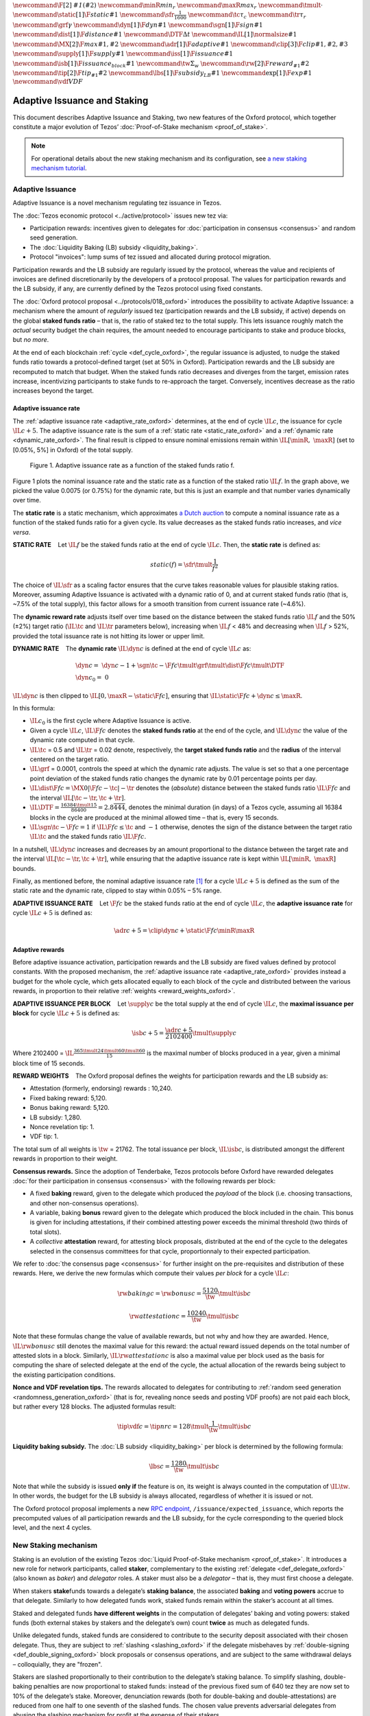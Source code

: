 :math:`\newcommand\F[2]{\mathit{#1}\left(#2\right)}`
:math:`\newcommand{\minR}{\mathit{min_r}}`
:math:`\newcommand{\maxR}{\mathit{max_r}}`
:math:`\newcommand{\tmult}{\cdot}`
:math:`\newcommand\static[1]{\F{static}{#1}}`
:math:`\newcommand{\sfr}{\frac{1}{1600}}` :math:`\newcommand\tc{\tau_c}`
:math:`\newcommand\tr{\tau_r}` :math:`\newcommand\grf{\gamma}`
:math:`\newcommand\dyn[1]{\F{dyn}{#1}}`
:math:`\newcommand\sgn[1]{\F{sign}{#1}}`
:math:`\newcommand\dist[1]{\F{distance}{#1}}`
:math:`\newcommand\DTF{{\Delta t}}`
:math:`\newcommand\IL[1]{\normalsize{#1}}`
:math:`\newcommand\MX[2]{\F{max}{#1,#2}}`
:math:`\newcommand\adr[1]{\F{adaptive}{#1}}`
:math:`\newcommand\clip[3]{\F{clip}{#1,#2,#3}}`
:math:`\newcommand\supply[1]{\F{supply}{#1}}`
:math:`\newcommand\iss[1]{\F{issuance}{#1}}`
:math:`\newcommand\isb[1]{\F{issuance_{block}}{#1}}`
:math:`\newcommand\tw{\Sigma_w}`
:math:`\newcommand\rw[2]{\F{reward_{#1}}{#2}}`
:math:`\newcommand\tip[2]{\F{tip_{#1}}{#2}}`
:math:`\newcommand\lbs[1]{\F{subsidy_{LB}}{#1}}`
:math:`\newcommand\exp[1]{\F{exp}{#1}}`
:math:`\newcommand{\vdf}{\mathit{VDF}}`


=============================
Adaptive Issuance and Staking
=============================

This document describes Adaptive Issuance and Staking, two new features of the Oxford protocol, which together constitute a major evolution of Tezos’ :doc:`Proof-of-Stake mechanism <proof_of_stake>`.

.. note::

  For operational details about the new staking mechanism and its configuration, see `a new staking mechanism tutorial <https://medium.com/p/4ff0c50a57a8>`__.

.. _adaptive_issuance_oxford:

Adaptive Issuance
=================

Adaptive Issuance is a novel mechanism regulating tez issuance in Tezos.

The :doc:`Tezos economic protocol <../active/protocol>` issues new
tez via:

-  Participation rewards: incentives given to delegates for
   :doc:`participation in consensus <consensus>`
   and random seed generation.
-  The :doc:`Liquidity Baking (LB) subsidy <liquidity_baking>`.
-  Protocol "invoices": lump sums of tez issued and allocated during
   protocol migration.

Participation rewards and the LB subsidy are regularly issued by the
protocol, whereas the value and recipients of invoices are defined
discretionarily by the developers of a protocol proposal.
The values for participation rewards and
the LB subsidy, if any, are currently defined by the Tezos protocol using fixed
constants.

The :doc:`Oxford protocol proposal <../protocols/018_oxford>`
introduces the possibility to activate Adaptive Issuance:
a mechanism where the amount of
*regularly* issued tez (participation rewards and the LB subsidy, if
active) depends on the global **staked funds ratio** – that is, the
ratio of staked tez to the total supply. This lets issuance roughly
match the *actual* security budget the chain requires, the amount needed
to encourage participants to stake and produce blocks, but *no more*.

At the end of each blockchain :ref:`cycle <def_cycle_oxford>`, the
regular issuance is adjusted, to nudge the staked funds ratio towards a
protocol-defined target (set at 50% in Oxford). Participation rewards
and the LB subsidy are recomputed to match that budget. When the staked
funds ratio decreases and diverges from the target, emission rates
increase, incentivizing participants to stake funds to re-approach the
target. Conversely, incentives decrease as the ratio increases beyond
the target.

Adaptive issuance rate
----------------------

The :ref:`adaptive issuance rate <adaptive_rate_oxford>` determines, at the end
of cycle :math:`\IL{c}`, the issuance for cycle :math:`\IL{c + 5}`. The
adaptive issuance rate is the sum of a :ref:`static rate <static_rate_oxford>`
and a :ref:`dynamic rate <dynamic_rate_oxford>`. The final result is clipped to
ensure nominal emissions remain within :math:`\IL{[\minR,\ \maxR]}` (set
to [0.05%, 5%] in Oxford) of the total supply.

.. figure:: adaptive_rate.png

  Figure 1. Adaptive issuance rate as a function of the staked funds ratio f.

Figure 1 plots the nominal issuance rate and the static rate as a
function of the staked ratio :math:`\IL{f}`. In the graph above, we
picked the value 0.0075 (or 0.75%) for the dynamic rate, but this is
just an example and that number varies dynamically over time.

The **static rate** is a static mechanism, which approximates `a Dutch
auction <https://en.wikipedia.org/wiki/Dutch_auction>`__ to compute a
nominal issuance rate as a function of the staked funds ratio for a
given cycle. Its value decreases as the staked funds ratio increases,
and *vice versa*.

.. _static_rate_oxford:

\ **STATIC RATE**\     Let :math:`\IL{f}` be the staked funds ratio at
the end of cycle :math:`\IL{c}`. Then, the **static rate** is defined
as:

.. math::

  static(f)=\sfr \tmult \frac{1}{f^2}

The choice of :math:`\IL{\sfr}` as a scaling factor ensures that the
curve takes reasonable values for plausible staking ratios. Moreover,
assuming Adaptive Issuance is activated with a dynamic ratio of 0, and
at current staked funds ratio (that is, ~7.5% of the total supply), this
factor allows for a smooth transition from current issuance rate
(~4.6%).

The **dynamic reward rate** adjusts itself over time based on the
distance between the staked funds ratio :math:`\IL{f}` and the 50% (±2%)
target ratio (:math:`\IL{\tc}` and :math:`\IL{\tr}` parameters below),
increasing when :math:`\IL{f}` < 48% and decreasing when :math:`\IL{f}`
> 52%, provided the total issuance rate is not hitting its lower or
upper limit.

.. _dynamic_rate_oxford:

\ **DYNAMIC RATE**\     The **dynamic rate** :math:`\IL{\dyn{c}}` is
defined at the end of cycle :math:`\IL{c}` as:

.. math::

  & \dyn{c}  =\ \dyn{c -1} + \sgn{\tc - \F{f}{c}} \tmult \grf \tmult \dist{\F{f}{c}} \tmult \DTF \\
  & \dyn{c_0} =\ 0

:math:`\IL{\dyn{c}}` is then clipped to
:math:`\IL{\left[ 0, \maxR - \static{\F{f}{c}}\right]}`, ensuring that
:math:`\IL{\static{\F{f}{c}} + \dyn{c} \leq \maxR}`.

In this formula:

-  :math:`\IL{c_0}` is the first cycle where Adaptive Issuance is
   active.

-  Given a cycle :math:`\IL{c}`, :math:`\IL{\F{f}{c}}` denotes the
   **staked funds ratio** at the end of the cycle, and
   :math:`\IL{\dyn{c}}` the value of the dynamic rate computed in that
   cycle.

-  :math:`\IL{\tc}` = 0.5 and :math:`\IL{\tr}` = 0.02 denote,
   respectively, the **target staked funds ratio** and the **radius** of
   the interval centered on the target ratio.

-  :math:`\IL{\grf}` = 0.0001, controls the speed at which the dynamic
   rate adjusts. The value is set so that a one percentage point
   deviation of the staked funds ratio changes the dynamic rate by 0.01
   percentage points per day.

-  :math:`\IL{\dist{\F{f}{c}} = \MX{0}{\left|\F{f}{c} - \tc \right| - \tr}}`
   denotes the (*absolute*) distance between the staked funds ratio
   :math:`\IL{\F{f}{c}}` and the interval
   :math:`\IL{\left[ \tc - \tr, \tc + \tr \right]}`.

-  :math:`\IL{\DTF = \frac{16384 \tmult 15}{86400} = 2.8\overline{444}}`,
   denotes the minimal duration (in days) of a Tezos cycle, assuming all
   16384 blocks in the cycle are produced at the minimal allowed time –
   that is, every 15 seconds.

-  :math:`\IL{\sgn{\tc - \F{f}{c}} = 1}` if
   :math:`\IL{\F{f}{c} \leq \tc}` and :math:`-1` otherwise, denotes the
   sign of the distance between the target ratio :math:`\IL{\tc}` and
   the staked funds ratio :math:`\IL{\F{f}{c}}`.

In a nutshell, :math:`\IL{\dyn{c}}` increases and decreases by an amount
proportional to the distance between the target rate and the interval
:math:`\IL{\left[ \tc - \tr, \tc + \tr \right]}`, while ensuring that
the adaptive issuance rate is kept within :math:`\IL{[\minR,\ \maxR]}`
bounds.

Finally, as mentioned before, the nominal adaptive issuance rate [1]_
for a cycle :math:`\IL{c + 5}` is defined as the sum of the static rate
and the dynamic rate, clipped to stay within 0.05% – 5% range.

.. _adaptive_rate_oxford:

\ **ADAPTIVE ISSUANCE RATE**\     Let :math:`\F{f}{c}` be the staked
funds ratio at the end of cycle :math:`\IL{c}`, the **adaptive issuance
rate** for cycle :math:`\IL{c+5}` is defined as:

.. math::

  \adr{c + 5} = \clip{\dyn{c} + \static{\F{f}{c}}}{\minR}{\maxR}

.. _adaptive_rewards_oxford:

Adaptive rewards
----------------

Before adaptive issuance activation, participation rewards and
the LB subsidy are fixed values defined by protocol constants. With the
proposed mechanism, the :ref:`adaptive issuance rate <adaptive_rate_oxford>`
provides instead a budget for the whole cycle, which gets allocated
equally to each block of the cycle and distributed between the various
rewards, in proportion to their relative :ref:`weights <reward_weights_oxford>`.

\ **ADAPTIVE ISSUANCE PER BLOCK**\     Let :math:`\supply{c}` be the
total supply at the end of cycle :math:`\IL{c}`, the **maximal issuance per
block** for cycle :math:`\IL{c+5}` is defined as:

.. math::

  \isb{c + 5} = \frac{\adr{c + 5}}{2102400} \tmult \supply{c}

Where 2102400 =
:math:`\IL{\frac{365 \tmult 24 \tmult 60 \tmult 60}{15}}` is the maximal
number of blocks produced in a year, given a minimal block time of 15
seconds.

.. _reward_weights_oxford:

\ **REWARD WEIGHTS**\     The Oxford proposal defines the weights for
participation rewards and the LB subsidy as:

-  Attestation (formerly, endorsing) rewards : 10,240.
-  Fixed baking reward: 5,120.
-  Bonus baking reward: 5,120.
-  LB subsidy: 1,280.
-  Nonce revelation tip: 1.
-  VDF tip: 1.

The total sum of all weights is :math:`\tw` = 21762. The total issuance
per block, :math:`\IL{\isb{c}}`, is distributed amongst the different
rewards in proportion to their weight.

**Consensus rewards.** Since the adoption of Tenderbake, Tezos protocols
before Oxford have rewarded delegates :doc:`for their participation in
consensus <consensus>`
with the following rewards per block:

-  A fixed **baking** reward, given to the delegate which produced the
   *payload* of the block (i.e. choosing transactions, and other
   non-consensus operations).
-  A variable, baking **bonus** reward given to the delegate which
   produced the block included in the chain. This bonus is given for
   including attestations, if their combined attesting power exceeds the
   minimal threshold (two thirds of total slots).
-  A *collective* **attestation** reward, for attesting block proposals,
   distributed at the end of the cycle to the delegates selected in the
   consensus committees for that cycle, proportionnaly to their expected
   participation.

We refer to :doc:`the consensus page <consensus>` for
further insight on the pre-requisites and distribution of these rewards.
Here, we derive the new formulas which compute their values *per block*
for a cycle :math:`\IL{c}`:

.. math::

  & \rw{baking}{c} = \rw{bonus}{c} = \frac{5120}{\tw} \tmult \isb{c}

  & \rw{attestation}{c} = \frac{10240}{\tw} \tmult \isb{c}

Note that these formulas change the value of available rewards, but not
why and how they are awarded. Hence, :math:`\IL{\rw{bonus}{c}}` still
denotes the maximal value for this reward: the actual reward issued
depends on the total number of attested slots in a block. Similarly,
:math:`\IL{\rw{attestation}{c}}` is also a maximal value per block used
as the basis for computing the share of selected delegate at the end of
the cycle, the actual allocation of the rewards
being subject to the existing participation conditions.

**Nonce and VDF revelation tips.** The rewards allocated to delegates
for contributing to :ref:`random seed generation <randomness_generation_oxford>`
(that is for, revealing nonce seeds and posting VDF proofs) are not paid
each block, but rather every 128 blocks. The adjusted formulas result:

.. math::

  \tip{\vdf}{c} = \tip{nr}{c} = 128 \tmult \frac{1}{\tw} \tmult \isb{c}

**Liquidity baking subsidy.** The :doc:`LB
subsidy <liquidity_baking>` per block is determined by the following formula:

.. math::

  \lbs{c} = \frac{1280}{\tw} \tmult \isb{c}

Note that while the subsidy is issued **only if** the feature is on, its
weight is always counted in the computation of :math:`\IL{\tw}`. In
other words, the budget for the LB subsidy is always allocated,
regardless of whether it is issued or not.

The Oxford protocol proposal implements a new `RPC
endpoint <https://tezos.gitlab.io/oxford/rpc.html#get-block-id-context-issuance-expected-issuance>`__,
``/issuance/expected_issuance``, which reports the precomputed values of
all participation rewards and the LB subsidy, for the cycle
corresponding to the queried block level, and the next 4 cycles.

.. _new_staking_oxford:

New Staking mechanism
=====================

Staking is an evolution of the existing Tezos :doc:`Liquid Proof-of-Stake
mechanism <proof_of_stake>`. It
introduces a new role for network participants, called **staker**,
complementary to the existing :ref:`delegate <def_delegate_oxford>`
(also known as *baker*) and *delegator* roles. A staker must also be a
*delegator* – that is, they must first choose a delegate.

When stakers **stake**\ funds towards a delegate’s **staking**
**balance**, the associated **baking** and **voting powers** accrue to
that delegate. Similarly to how delegated funds work, staked funds
remain within the staker’s account at all times.

Staked and delegated funds **have different weights** in the computation
of delegates’ baking and voting powers: staked funds (both external
stakes by stakers and the delegate’s own) count **twice** as much as
delegated funds.

Unlike delegated funds, staked funds are considered to contribute to the
security deposit associated with their chosen delegate. Thus, they are
subject to :ref:`slashing <slashing_oxford>` if
the delegate misbehaves by :ref:`double-signing <def_double_signing_oxford>`
block proposals or consensus operations, and are subject to the same
withdrawal delays – colloquially, they are "frozen".

Stakers are slashed proportionally to their contribution to the
delegate’s staking balance. To simplify slashing, double-baking
penalties are now proportional to staked funds: instead of the previous
fixed sum of 640 tez they are now set to 10% of the delegate’s stake.
Moreover, denunciation rewards (both for double-baking and
double-attestations) are reduced from one half to one seventh of the
slashed funds. The chosen value prevents adversarial delegates from
abusing the slashing mechanism for profit at the expense of their
stakers.

*Delegates* :ref:`configure their staking
policy <staking_policy_configuration_oxford>` by setting staking parameters
which regulate whether they accept stakers (the default being to reject
them), and if so, up to which fraction of their total staking balance.
They can also configure which proportion of the staking rewards is set
to accrue to their own staked balance versus their unfrozen, spendable
balance. As :ref:`participation rewards <adaptive_rewards_oxford>` are paid to
the staked balance, and automatically shared between delegates and their
stakers, delegates can use this parameter to collect an *edge* from the
rewards attributable to their stakers.

If and when Oxford activates, freezing and unfreezing of staked funds
will be controlled directly by delegates and stakers, and will no longer
be automatic. This entails that staked funds are frozen until manually
unfrozen by stakers. This is a two step process which spans for at least
7 cycles (cf. :ref:`Staked funds management <staked_funds_management_oxford>`).

A new user interface is provided for delegates and stakers to interact
with the mechanism. It is based on four *pseudo-operations*: ``stake``,
``unstake``, ``finalize_unstake``, and ``set_delegate_parameters``.
Pseudo-operations are self-transfers: a transfer operation where the
destination matches the source – each involving a special entry-point of
the same name introduced for `implicit accounts <def_implicit_account_oxford>`__.
This approach was chosen to minimize the work required by wallets,
custodians, exchanges, and other parties to support the functionality.

**NB** Until :ref:`feature
activation <feature_activation_oxford>`: only
*delegates* can stake funds and the relative weight of staked and
delegated funds remains unchanged. In the current implementation, only
*implicit accounts* can become stakers. In other words, smart contracts
cannot stake funds (they can of course still delegate them).

.. _staking_policy_configuration_oxford:

Staking policy configuration
----------------------------

*Delegates* can configure their staking policy by setting the following
parameters:

-  ``edge_of_baking_over_staking``: a ratio between 0 and 1, whose
   default value is 1. This parameter determines the fraction of the
   rewards that accrue to the delegate’s liquid spendable balance – the
   remainder accrues to frozen stakes.
-  ``limit_of_staking_over_baking``: a non-negative number, denoting the
   maximum portion of external stake by stakers over the delegate’s own
   staked funds. It defaults to 0 – which entails that delegates do not
   accept external stakes by default. It is moreover capped by a global
   constant, set to 5 in Oxford, which ensures the baker controls a
   significant part of the stake.

Delegates can modify these staking parameters at all times, using the
``set_delegate_parameters`` pseudo-operation: that is, by transferring 0
tez to their own ``set_delegate_parameters`` entry-point. The chosen values for both
parameters need to be supplied. The new parameters are then applied
``PRESERVED_CYCLES`` (currently 5) cycles later.

::

   octez-client transfer 0 from <delegate> to  <delegate> --entrypoint set_delegate_parameters --arg "Pair <limit as int value in millionth)> (Pair <edge as int value in billionth> Unit)"

or more conveniently::

   octez-client set delegate parameters for  <delegate> --limit-of-staking-over-baking <value> --edge-of-baking-over-staking <value>

**On overstaking and overdelegation.** Note that if a delegate’s
``limit_of_staking_over_baking`` is exceeded (that is, the delegate is
*overstaked*), the exceeding stake is automatically considered a
*delegation* for the delegate’s baking and voting power calculation, but
it does remain slashable. The new mechanism does not alter
*overdelegation* (delegated funds beyond 9 times the delegate’s own
stake) nor its consequence on voting and baking powers. That is,
overdelegated funds are not counted towards a delegate baking power, but
they do increase their voting power.

.. _staked_funds_management_oxford:

Staked funds management
-----------------------

Stakers (and delegates) can use the ``stake``, ``unstake``, and
``finalize_unstake`` pseudo-operations to control their stakes. Figure
2 illustrates their effect on a staker’s funds. Note that
while these pseudo-operations change the *state* of the involved funds,
they remain otherwise within the staker’s account at all times.

.. figure:: staked_funds_transitions.png

  Figure 2: staked funds management using pseudo-operations.

To *stake* funds, a delegator uses the ``stake`` pseudo-operation,
transferring the chosen amount of **spendable** tez to their own
``stake`` entry-point. The **staked** tez will then be frozen and
contribute to their chosen delegate’s staking balance. Note that the
``stake`` pseudo-operation will fail if the sender account is not
*delegated*.

::

   octez-client transfer <amount> from <staker> to <staker> --entrypoint stake

or more conveniently::

   octez-client stake <amount> for <staker>

To *unstake* funds, a staker first submits an unstake request with the
``unstake`` pseudo-operation. This is implemented by transferring 0 tez
to their ``unstake`` entry-point, while passing the chosen amount as a
parameter::

   octez-client transfer 0 from <staker> to <staker> --entrypoint unstake --arg <amount_in_mutez>

or more conveniently::

   octez-client unstake <amount_in_tez|"everything"> for <staker>

The requested amount will be **unstaked** but will remain **frozen**.
After 7 cycles, unstaked frozen tokens are no longer considered at stake
nor slashable. They are said then to be both **unstaked** and
**finalizable**.

A staker can retrieve all unstaked and finalizable tokens at any time,
making them spendable again. This is done using the ``finalize_unstake``
entrypoint -– that is, by transferring 0 tez to their
``finalize_unstake`` entry-point::

   octez-client transfer 0 from <staker> to <staker> --entrypoint finalize_unstake

or more conveniently::

   octez-client finalize unstake for <staker>


.. _feature_activation_oxford:

Feature activation vs protocol activation
=========================================

Should the Oxford protocol proposal be accepted by the community, and
once the protocol becomes active on Tezos Mainnet, most of the features
described in this document will **not** be enabled by default, only
latent possibilities in the protocol, waiting for a separate activation.

In particular, the following changes will require additional approval
from delegates via separate feature activation vote mechanism:

-  Adaptive issuance – including notably the changes to the computation
   of consensus rewards and the LB subsidy.
-  Ability for *delegators* to become *stakers* – until feature
   activation delegates continue to be the only participants who can
   **stake** funds.
-  The changes in weight for staked and delegated funds towards the
   computation of baking and voting rights.

Other changes described earlier would be enabled from Oxford’s
activation:

-  The new interface for stake manipulation based on
   *pseudo-operations*. Note that this entails the deprecation of the
   ``set/unset deposits limit`` interface and also the end of automatic
   deposit freezing. On protocol activation, each delegate’s stake is
   derived from the frozen deposits at the end of the last cycle of
   Nairobi.
-  The changes in slashing penalties (double-baking penalties are set to
   10% of the staked funds) and denunciation rewards (they amount to one
   seventh of slashed funds).
-  Changes to protocol constants. Note that this entails calculating
   participation rewards and the LB subsidy using the weight-based
   formulas, but these are defined so that they match the previous
   values when :ref:`Adaptive Issuance <adaptive_issuance_oxford>` is not active.

Activation Vote
---------------

We highlight the following principles behind the feature activation vote
mechanism:

-  If and when Oxford activates, delegates can start voting for (**On**)
   or against (**Off**) the feature activation of the changes listed
   above in each block they bake. They can also abstain with a **Pass**
   vote.
-  These votes are cast by block-producing delegates, and are included
   in block headers.
-  Participation is not mandatory, defaulting to **Pass** in the absence
   of signaling.
-  The feature activation vote has two phases: a *Voting* phase and a
   subsequent *Adoption* phase.
-  The *Voting* phase is driven by an Exponential moving average (EMA)
   whose *half-life* is 2 weeks. That is, it takes two weeks for the EMA
   to raise from 0% to 50% assuming only **On**\ votes are cast.
-  The target threshold is a supermajority of 80% of **On** votes over
   **On plus Off** votes.
-  There is no time limit or fixed duration for the Voting phase. It
   continues as long as the threshold is not met. There is no *quorum*
   either, the lack of participation (reified as **Pass** votes) is not
   taken into account by the EMA, and hence only affects the time
   required to reach the threshold.
-  If the threshold is met, the Voting phase will complete at the end of
   the current cycle, and the Adoption phase will start at the beginning
   of the following cycle.
-  The Adoption phase lasts 7 cycles. The beginning of the cycle
   following the end of the Adoption phase activates the guarded
   features.
-  There is **no automatic deactivation** of the guarded features once
   in (and after) the Adoption phase – subsequent votes continue to be
   counted towards an updated EMA, but without any further effect.

**NB** In the implementation in the Oxford protocol, the issuance rate
is computed 5 cycles in advance. Thus, in the first 5 cycles where is
active, the protocol does not use the :ref:`adaptive reward
formula <adaptive_rewards_oxford>` and keeps using the current reward
values.

.. [1]
   Note that if the nominal annual issuance rate is :math:`r`, the
   annualized rate is close to :math:`\IL{\exp{r} - 1}` as it is
   compounded at every cycle.

